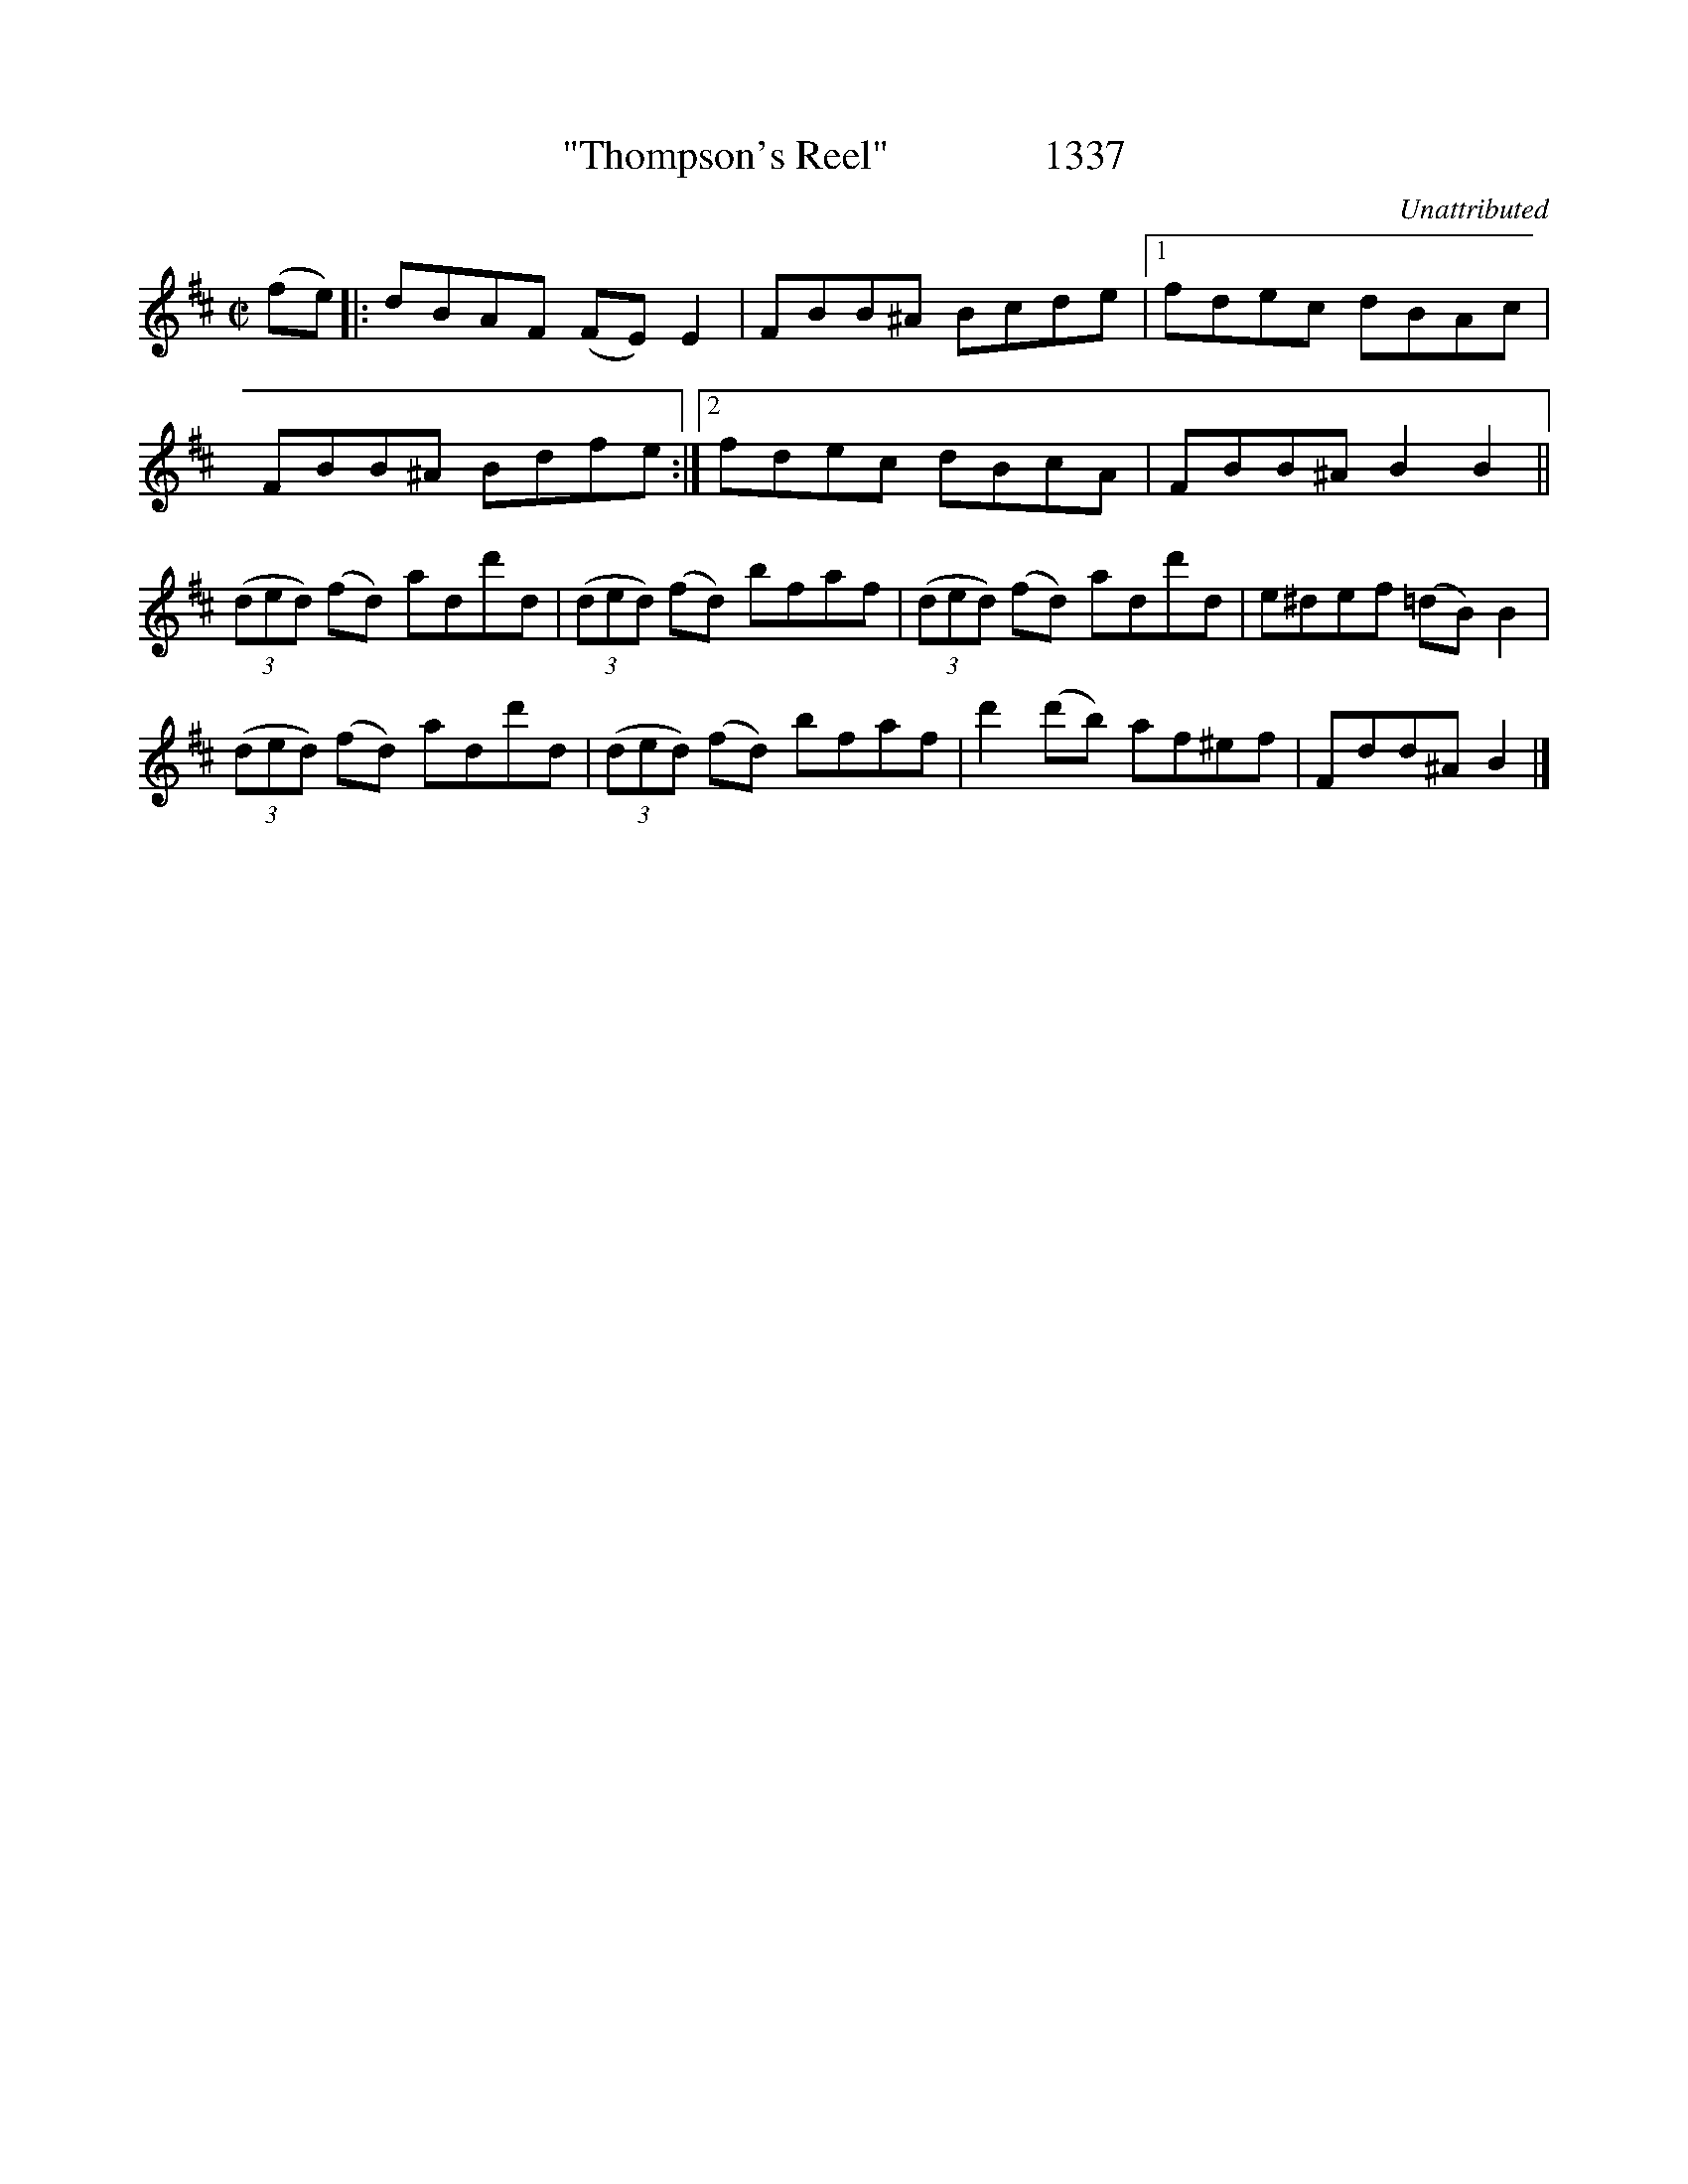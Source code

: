 X:1337
T:"Thompson's Reel"               1337
C:Unattributed
N:Transposed from Bb
B:O'Neill's Music Of Ireland (The 1850) Lyon & Healy, Chicago, 1903 edition
Z:FROM O'NEILL'S TO NOTEWORTHY, FROM NOTEWORTHY TO ABC, MIDI AND .TXT BY VINCE
BRENNAN July 2003 (HTTP://WWW.SOSYOURMOM.COM)
I:abc2nwc
M:C|
L:1/8
K:D
(fe)|:dBAF (FE) E2|FBB^A Bcde|[1fdec dBAc|
FBB^A Bdfe:|[2fdec dBcA|FBB^A B2B2||
(3(ded) (fd) add'd| (3(ded) (fd) bfaf|(3(ded) (fd) add'd|e^def (=dB) B2|
(3(ded) (fd) add'd|(3(ded) (fd) bfaf|d'2(d'b) af^ef|Fdd^A B2|]


